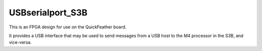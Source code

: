 USBserialport_S3B
=================

This is an FPGA design for use on the QuickFeather board.

It provides a USB interface that may be used to send
messages from a USB host to the M4 processor in the S3B,
and vice-versa.

